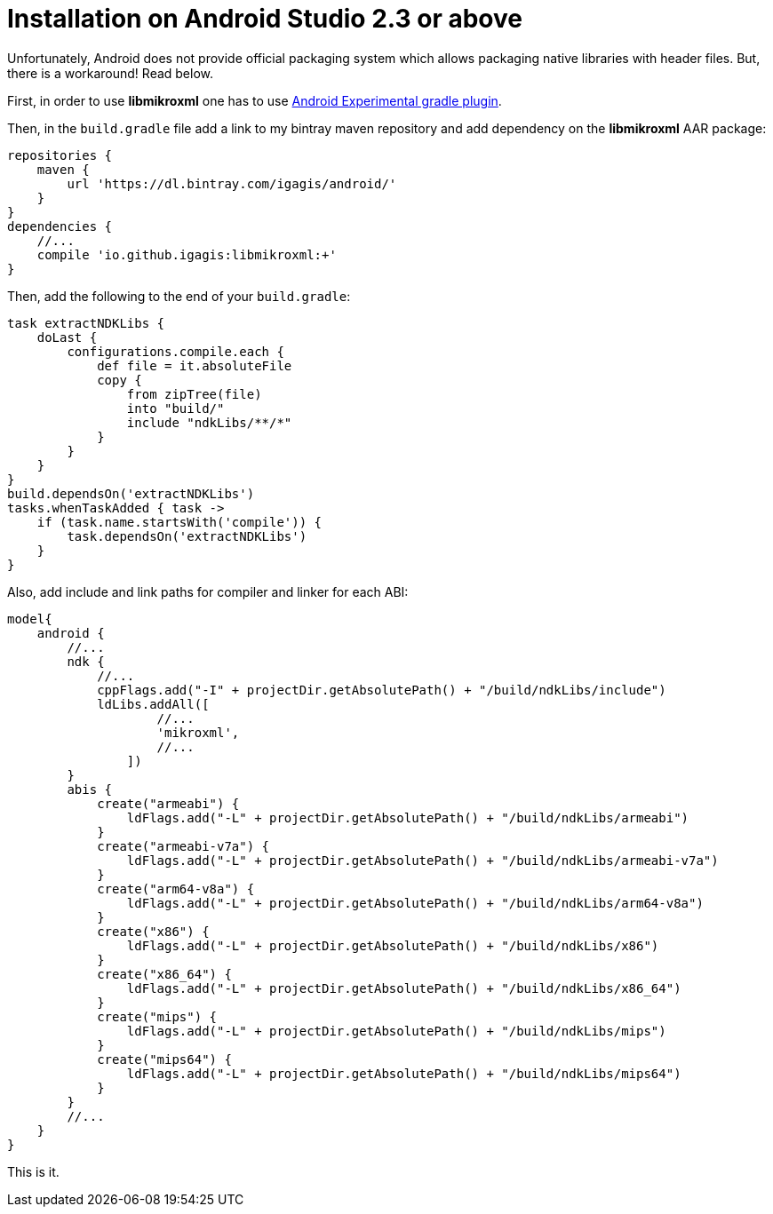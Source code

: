 = Installation on Android Studio 2.3 or above

Unfortunately, Android does not provide official packaging system which allows packaging native libraries with header files. But, there is a workaround! Read below.

First, in order to use **libmikroxml** one has to use http://tools.android.com/tech-docs/new-build-system/gradle-experimental[Android Experimental gradle plugin].

Then, in the `build.gradle` file add a link to my bintray maven repository and add dependency on the **libmikroxml** AAR package:
....
repositories {
    maven {
        url 'https://dl.bintray.com/igagis/android/'
    }
}
dependencies {
    //...
    compile 'io.github.igagis:libmikroxml:+'
}
....

Then, add the following to the end of your `build.gradle`:
....
task extractNDKLibs {
    doLast {
        configurations.compile.each {
            def file = it.absoluteFile
            copy {
                from zipTree(file)
                into "build/"
                include "ndkLibs/**/*"
            }
        }
    }
}
build.dependsOn('extractNDKLibs')
tasks.whenTaskAdded { task ->
    if (task.name.startsWith('compile')) {
        task.dependsOn('extractNDKLibs')
    }
}
....

Also, add include and link paths for compiler and linker for each ABI:
....
model{
    android {
        //...
        ndk {
            //...
            cppFlags.add("-I" + projectDir.getAbsolutePath() + "/build/ndkLibs/include")
            ldLibs.addAll([
                    //...
                    'mikroxml',
                    //...
                ])
        }
        abis {
            create("armeabi") {
                ldFlags.add("-L" + projectDir.getAbsolutePath() + "/build/ndkLibs/armeabi")
            }
            create("armeabi-v7a") {
                ldFlags.add("-L" + projectDir.getAbsolutePath() + "/build/ndkLibs/armeabi-v7a")
            }
            create("arm64-v8a") {
                ldFlags.add("-L" + projectDir.getAbsolutePath() + "/build/ndkLibs/arm64-v8a")
            }
            create("x86") {
                ldFlags.add("-L" + projectDir.getAbsolutePath() + "/build/ndkLibs/x86")
            }
            create("x86_64") {
                ldFlags.add("-L" + projectDir.getAbsolutePath() + "/build/ndkLibs/x86_64")
            }
            create("mips") {
                ldFlags.add("-L" + projectDir.getAbsolutePath() + "/build/ndkLibs/mips")
            }
            create("mips64") {
                ldFlags.add("-L" + projectDir.getAbsolutePath() + "/build/ndkLibs/mips64")
            }
        }
        //...
    }
}
....

This is it.

